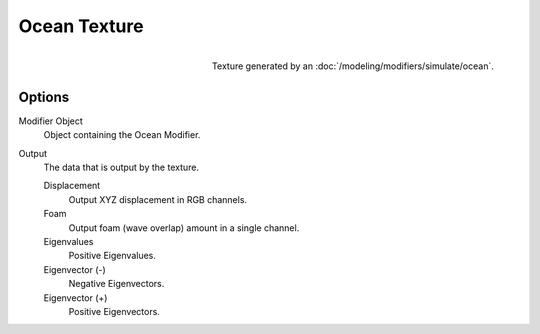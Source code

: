 .. _bpy.types.OceanTexture:
.. TODO - see: https://developer.blender.org/T46281
.. TODO replace tooltip text.

*************
Ocean Texture
*************

.. figure:: /images/render_blender-render_textures_types_procedural_ocean_panel.png
   :align: right

   Texture generated by an :doc:`/modeling/modifiers/simulate/ocean`.


Options
=======

Modifier Object
   Object containing the Ocean Modifier.
Output
   The data that is output by the texture.

   Displacement
      Output XYZ displacement in RGB channels.
   Foam
      Output foam (wave overlap) amount in a single channel.
   Eigenvalues
      Positive Eigenvalues.
   Eigenvector (-)
      Negative Eigenvectors.
   Eigenvector (+)
      Positive Eigenvectors.
